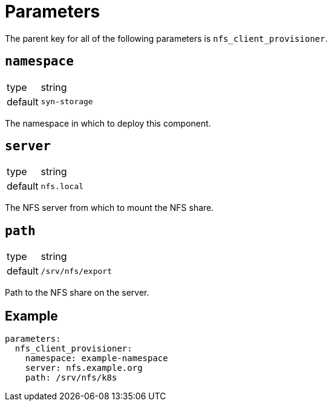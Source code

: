 = Parameters

The parent key for all of the following parameters is `nfs_client_provisioner`.

== `namespace`

[horizontal]
type:: string
default:: `syn-storage`

The namespace in which to deploy this component.

== `server`

[horizontal]
type:: string
default:: `nfs.local`

The NFS server from which to mount the NFS share.

== `path`

[horizontal]
type:: string
default:: `/srv/nfs/export`

Path to the NFS share on the server.

== Example

[source,yaml]
----
parameters:
  nfs_client_provisioner:
    namespace: example-namespace
    server: nfs.example.org
    path: /srv/nfs/k8s
----
